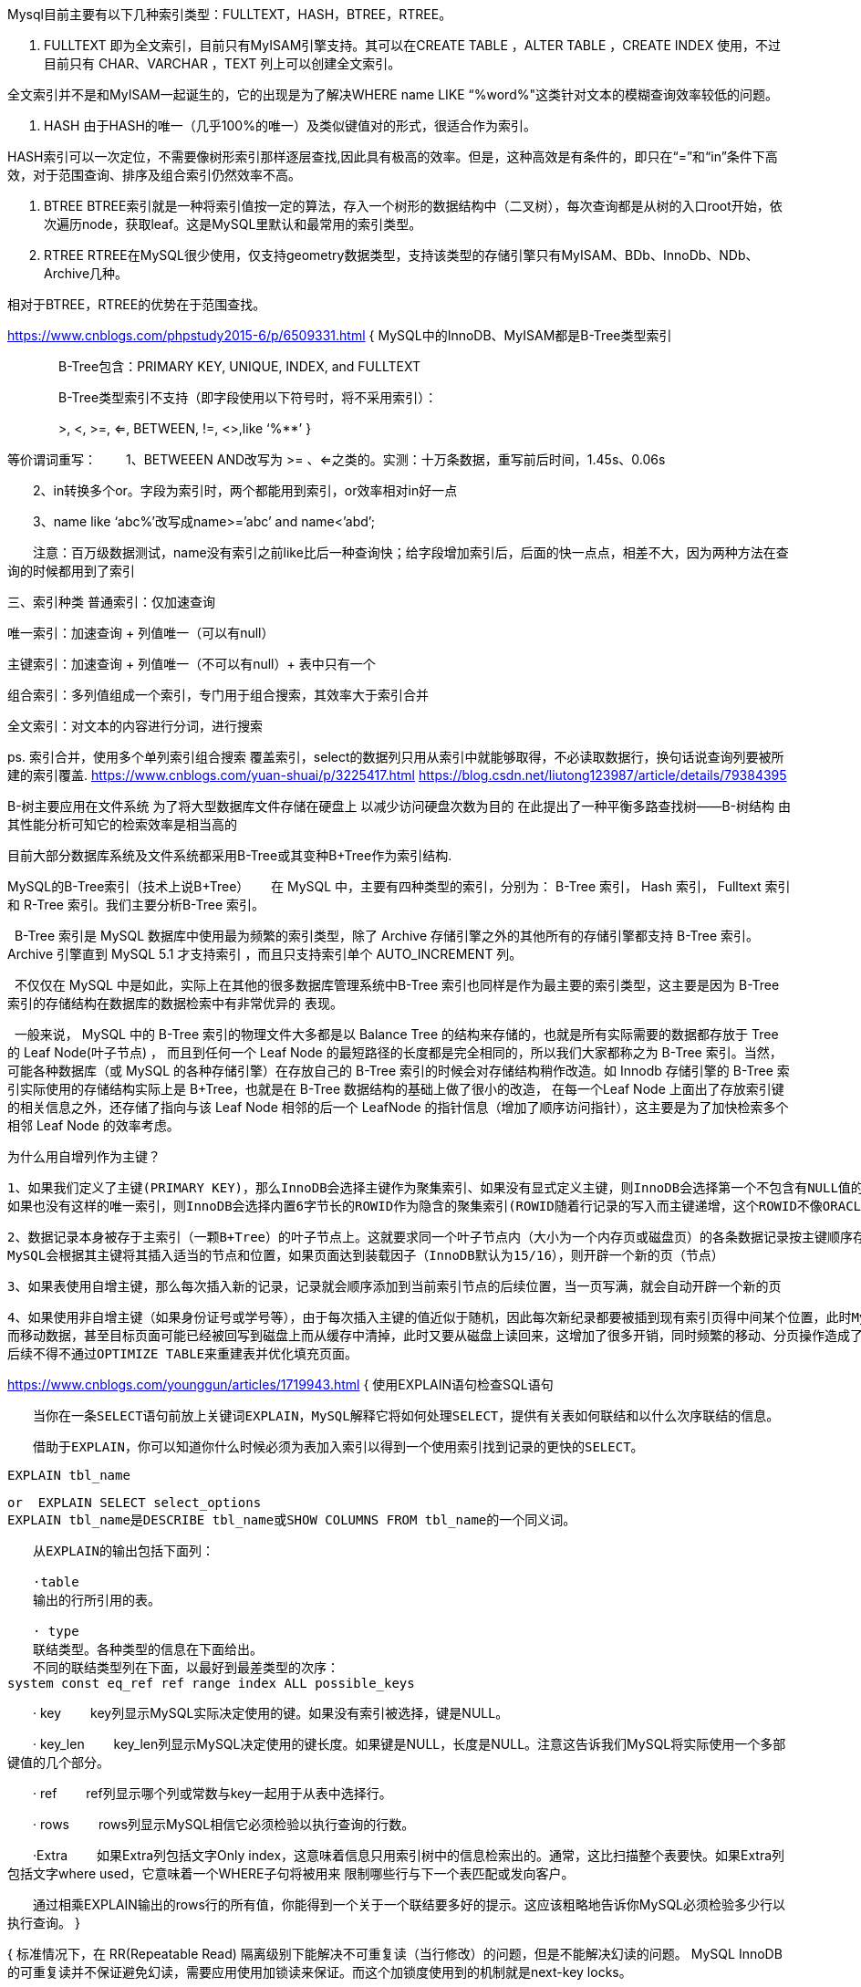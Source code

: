 Mysql目前主要有以下几种索引类型：FULLTEXT，HASH，BTREE，RTREE。

1. FULLTEXT
即为全文索引，目前只有MyISAM引擎支持。其可以在CREATE TABLE ，ALTER TABLE ，CREATE INDEX 使用，不过目前只有 CHAR、VARCHAR ，TEXT 列上可以创建全文索引。

全文索引并不是和MyISAM一起诞生的，它的出现是为了解决WHERE name LIKE “%word%"这类针对文本的模糊查询效率较低的问题。

2. HASH
由于HASH的唯一（几乎100%的唯一）及类似键值对的形式，很适合作为索引。

HASH索引可以一次定位，不需要像树形索引那样逐层查找,因此具有极高的效率。但是，这种高效是有条件的，即只在“=”和“in”条件下高效，对于范围查询、排序及组合索引仍然效率不高。

3. BTREE
BTREE索引就是一种将索引值按一定的算法，存入一个树形的数据结构中（二叉树），每次查询都是从树的入口root开始，依次遍历node，获取leaf。这是MySQL里默认和最常用的索引类型。

4. RTREE
RTREE在MySQL很少使用，仅支持geometry数据类型，支持该类型的存储引擎只有MyISAM、BDb、InnoDb、NDb、Archive几种。

相对于BTREE，RTREE的优势在于范围查找。

https://www.cnblogs.com/phpstudy2015-6/p/6509331.html
{
  MySQL中的InnoDB、MyISAM都是B-Tree类型索引

　　　　B-Tree包含：PRIMARY KEY, UNIQUE, INDEX, and FULLTEXT

　　　　B-Tree类型索引不支持（即字段使用以下符号时，将不采用索引）：

　　　　>, <, >=, <=, BETWEEN, !=, <>,like ‘%**’
}

等价谓词重写：
　　1、BETWEEEN AND改写为 >= 、<=之类的。实测：十万条数据，重写前后时间，1.45s、0.06s

　　2、in转换多个or。字段为索引时，两个都能用到索引，or效率相对in好一点

　　3、name like ‘abc%’改写成name>=’abc’ and name<’abd’;

　　注意：百万级数据测试，name没有索引之前like比后一种查询快；给字段增加索引后，后面的快一点点，相差不大，因为两种方法在查询的时候都用到了索引

三、索引种类
普通索引：仅加速查询

唯一索引：加速查询 + 列值唯一（可以有null）

主键索引：加速查询 + 列值唯一（不可以有null）+ 表中只有一个

组合索引：多列值组成一个索引，专门用于组合搜索，其效率大于索引合并

全文索引：对文本的内容进行分词，进行搜索

ps.
索引合并，使用多个单列索引组合搜索
覆盖索引，select的数据列只用从索引中就能够取得，不必读取数据行，换句话说查询列要被所建的索引覆盖.
https://www.cnblogs.com/yuan-shuai/p/3225417.html
https://blog.csdn.net/liutong123987/article/details/79384395


B-树主要应用在文件系统
为了将大型数据库文件存储在硬盘上 以减少访问硬盘次数为目的 在此提出了一种平衡多路查找树——B-树结构 由其性能分析可知它的检索效率是相当高的

目前大部分数据库系统及文件系统都采用B-Tree或其变种B+Tree作为索引结构.

MySQL的B-Tree索引（技术上说B+Tree）
     在 MySQL 中，主要有四种类型的索引，分别为： B-Tree 索引， Hash 索引， Fulltext 索引和 R-Tree 索引。我们主要分析B-Tree 索引。

  B-Tree 索引是 MySQL 数据库中使用最为频繁的索引类型，除了 Archive 存储引擎之外的其他所有的存储引擎都支持 B-Tree 索引。Archive 引擎直到 MySQL 5.1 才支持索引
，而且只支持索引单个 AUTO_INCREMENT 列。

  不仅仅在 MySQL 中是如此，实际上在其他的很多数据库管理系统中B-Tree 索引也同样是作为最主要的索引类型，这主要是因为 B-Tree 索引的存储结构在数据库的数据检索中有非常优异的
表现。

  一般来说， MySQL 中的 B-Tree 索引的物理文件大多都是以 Balance Tree 的结构来存储的，也就是所有实际需要的数据都存放于 Tree 的 Leaf Node(叶子节点) ，
而且到任何一个 Leaf Node 的最短路径的长度都是完全相同的，所以我们大家都称之为 B-Tree 索引。当然，可能各种数据库（或 MySQL 的各种存储引擎）在存放自己的
B-Tree 索引的时候会对存储结构稍作改造。如 Innodb 存储引擎的 B-Tree 索引实际使用的存储结构实际上是 B+Tree，也就是在 B-Tree 数据结构的基础上做了很小的改造，
在每一个Leaf Node 上面出了存放索引键的相关信息之外，还存储了指向与该 Leaf Node 相邻的后一个 LeafNode 的指针信息（增加了顺序访问指针），这主要是为了加快检索多个相邻
 Leaf Node 的效率考虑。

 为什么用自增列作为主键？

 1、如果我们定义了主键(PRIMARY KEY)，那么InnoDB会选择主键作为聚集索引、如果没有显式定义主键，则InnoDB会选择第一个不包含有NULL值的唯一索引作为主键索引、
 如果也没有这样的唯一索引，则InnoDB会选择内置6字节长的ROWID作为隐含的聚集索引(ROWID随着行记录的写入而主键递增，这个ROWID不像ORACLE的ROWID那样可引用，是隐含的)。

 2、数据记录本身被存于主索引（一颗B+Tree）的叶子节点上。这就要求同一个叶子节点内（大小为一个内存页或磁盘页）的各条数据记录按主键顺序存放，因此每当有一条新的记录插入时，
 MySQL会根据其主键将其插入适当的节点和位置，如果页面达到装载因子（InnoDB默认为15/16），则开辟一个新的页（节点）

 3、如果表使用自增主键，那么每次插入新的记录，记录就会顺序添加到当前索引节点的后续位置，当一页写满，就会自动开辟一个新的页

 4、如果使用非自增主键（如果身份证号或学号等），由于每次插入主键的值近似于随机，因此每次新纪录都要被插到现有索引页得中间某个位置，此时MySQL不得不为了将新记录插到合适位置
 而移动数据，甚至目标页面可能已经被回写到磁盘上而从缓存中清掉，此时又要从磁盘上读回来，这增加了很多开销，同时频繁的移动、分页操作造成了大量的碎片，得到了不够紧凑的索引结构，
 后续不得不通过OPTIMIZE TABLE来重建表并优化填充页面。

https://www.cnblogs.com/younggun/articles/1719943.html
{
  使用EXPLAIN语句检查SQL语句

  　　当你在一条SELECT语句前放上关键词EXPLAIN，MySQL解释它将如何处理SELECT，提供有关表如何联结和以什么次序联结的信息。

  　　借助于EXPLAIN，你可以知道你什么时候必须为表加入索引以得到一个使用索引找到记录的更快的SELECT。

  EXPLAIN tbl_name

  or  EXPLAIN SELECT select_options
  EXPLAIN tbl_name是DESCRIBE tbl_name或SHOW COLUMNS FROM tbl_name的一个同义词。

  　　从EXPLAIN的输出包括下面列：

  　　·table
  　　输出的行所引用的表。

  　　· type
  　　联结类型。各种类型的信息在下面给出。
  　　不同的联结类型列在下面，以最好到最差类型的次序：
  system const eq_ref ref range index ALL possible_keys

　　· key
　　key列显示MySQL实际决定使用的键。如果没有索引被选择，键是NULL。

　　· key_len
　　key_len列显示MySQL决定使用的键长度。如果键是NULL，长度是NULL。注意这告诉我们MySQL将实际使用一个多部键值的几个部分。

　　· ref
　　ref列显示哪个列或常数与key一起用于从表中选择行。

　　· rows
　　rows列显示MySQL相信它必须检验以执行查询的行数。

　　·Extra
　　如果Extra列包括文字Only index，这意味着信息只用索引树中的信息检索出的。通常，这比扫描整个表要快。如果Extra列包括文字where used，它意味着一个WHERE子句将被用来
限制哪些行与下一个表匹配或发向客户。

　　通过相乘EXPLAIN输出的rows行的所有值，你能得到一个关于一个联结要多好的提示。这应该粗略地告诉你MySQL必须检验多少行以执行查询。
}

{
  标准情况下，在 RR(Repeatable Read) 隔离级别下能解决不可重复读（当行修改）的问题，但是不能解决幻读的问题。
  MySQL InnoDB的可重复读并不保证避免幻读，需要应用使用加锁读来保证。而这个加锁度使用到的机制就是next-key locks。

  幻读是指在同一事务下当A用户读取某一范围的数据行时，B事务在该范围内插入了新行，当A用户再读取该范围的数据行时，会发现有新的“幻影”行（即读取到了B事务插入的数据）。
   即违背事务隔离性要求。
  为解决这个问题，出现了谓词锁（predict lock）。
   next-key locking算法就是为了解决幻读问题。

}
